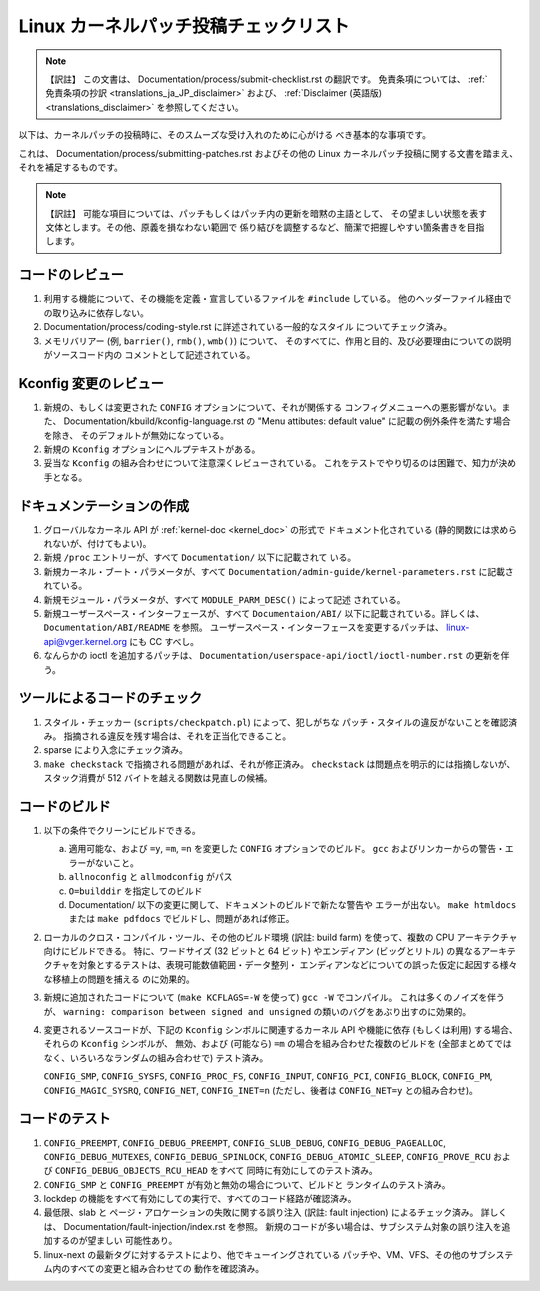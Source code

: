 .. SPDX-License-Identifier: GPL-2.0

.. Translated by Akira Yokosawa <akiyks@gmail.com>

.. An old translation of this document of a different origin was at
   Documentation/translations/ja_JP/SubmitChecklist, which can be found
   in the pre-v6.14 tree if you are interested.
   Please note that this translation is independent of the previous one.

======================================
Linux カーネルパッチ投稿チェックリスト
======================================

.. note:: 【訳註】
   この文書は、
   Documentation/process/submit-checklist.rst
   の翻訳です。
   免責条項については、
   :ref:`免責条項の抄訳 <translations_ja_JP_disclaimer>` および、
   :ref:`Disclaimer (英語版) <translations_disclaimer>` を参照してください。

以下は、カーネルパッチの投稿時に、そのスムーズな受け入れのために心がける
べき基本的な事項です。

これは、 Documentation/process/submitting-patches.rst およびその他の
Linux カーネルパッチ投稿に関する文書を踏まえ、それを補足するものです。

.. note:: 【訳註】
   可能な項目については、パッチもしくはパッチ内の更新を暗黙の主語として、
   その望ましい状態を表す文体とします。その他、原義を損なわない範囲で
   係り結びを調整するなど、簡潔で把握しやすい箇条書きを目指します。


コードのレビュー
================

1) 利用する機能について、その機能を定義・宣言しているファイルを
   ``#include`` している。
   他のヘッダーファイル経由での取り込みに依存しない。

2) Documentation/process/coding-style.rst に詳述されている一般的なスタイル
   についてチェック済み。

3) メモリバリアー (例, ``barrier()``, ``rmb()``, ``wmb()``) について、
   そのすべてに、作用と目的、及び必要理由についての説明がソースコード内の
   コメントとして記述されている。


Kconfig 変更のレビュー
======================

1) 新規の、もしくは変更された ``CONFIG`` オプションについて、それが関係する
   コンフィグメニューへの悪影響がない。また、
   Documentation/kbuild/kconfig-language.rst の
   "Menu attibutes: default value" に記載の例外条件を満たす場合を除き、
   そのデフォルトが無効になっている。

2) 新規の ``Kconfig`` オプションにヘルプテキストがある。

3) 妥当な ``Kconfig`` の組み合わせについて注意深くレビューされている。
   これをテストでやり切るのは困難で、知力が決め手となる。

ドキュメンテーションの作成
==========================

1) グローバルなカーネル API が  :ref:`kernel-doc <kernel_doc>` の形式で
   ドキュメント化されている (静的関数には求められないが、付けてもよい)。

2) 新規 ``/proc`` エントリーが、すべて ``Documentation/`` 以下に記載されて
   いる。

3) 新規カーネル・ブート・パラメータが、すべて
   ``Documentation/admin-guide/kernel-parameters.rst`` に記載されている。

4) 新規モジュール・パラメータが、すべて ``MODULE_PARM_DESC()`` によって記述
   されている。

5) 新規ユーザースペース・インターフェースが、すべて ``Documentaion/ABI/``
   以下に記載されている。詳しくは、 ``Documentation/ABI/README`` を参照。
   ユーザースペース・インターフェースを変更するパッチは、
   linux-api@vger.kernel.org にも CC すべし。

6) なんらかの ioctl を追加するパッチは、
   ``Documentation/userspace-api/ioctl/ioctl-number.rst``
   の更新を伴う。

ツールによるコードのチェック
============================

1) スタイル・チェッカー (``scripts/checkpatch.pl``) によって、犯しがちな
   パッチ・スタイルの違反がないことを確認済み。
   指摘される違反を残す場合は、それを正当化できること。

2) sparse により入念にチェック済み。

3) ``make checkstack`` で指摘される問題があれば、それが修正済み。
   ``checkstack`` は問題点を明示的には指摘しないが、 スタック消費が
   512 バイトを越える関数は見直しの候補。

コードのビルド
==============

1) 以下の条件でクリーンにビルドできる。

   a) 適用可能な、および ``=y``, ``=m``, ``=n`` を変更した ``CONFIG``
      オプションでのビルド。
      ``gcc`` およびリンカーからの警告・エラーがないこと。

   b) ``allnoconfig`` と ``allmodconfig`` がパス

   c) ``O=builddir`` を指定してのビルド

   d) Documentation/ 以下の変更に関して、ドキュメントのビルドで新たな警告や
      エラーが出ない。
      ``make htmldocs`` または ``make pdfdocs`` でビルドし、問題があれば修正。

2) ローカルのクロス・コンパイル・ツール、その他のビルド環境 (訳註: build farm)
   を使って、複数の CPU アーキテクチャ向けにビルドできる。
   特に、ワードサイズ (32 ビットと 64 ビット) やエンディアン (ビッグとリトル)
   の異なるアーキテクチャを対象とするテストは、表現可能数値範囲・データ整列・
   エンディアンなどについての誤った仮定に起因する様々な移植上の問題を捕える
   のに効果的。

3) 新規に追加されたコードについて (``make KCFLAGS=-W`` を使って)
   ``gcc -W`` でコンパイル。
   これは多くのノイズを伴うが、
   ``warning: comparison between signed and unsigned``
   の類いのバグをあぶり出すのに効果的。

4) 変更されるソースコードが、下記の ``Kconfig`` シンボルに関連するカーネル
   API や機能に依存 (もしくは利用) する場合、それらの ``Kconfig`` シンボルが、
   無効、および (可能なら) ``=m`` の場合を組み合わせた複数のビルドを
   (全部まとめてではなく、いろいろなランダムの組み合わせで) テスト済み。

   ``CONFIG_SMP``, ``CONFIG_SYSFS``, ``CONFIG_PROC_FS``, ``CONFIG_INPUT``,
   ``CONFIG_PCI``, ``CONFIG_BLOCK``, ``CONFIG_PM``, ``CONFIG_MAGIC_SYSRQ``,
   ``CONFIG_NET``, ``CONFIG_INET=n`` (ただし、後者は ``CONFIG_NET=y``
   との組み合わせ)。

コードのテスト
==============

1) ``CONFIG_PREEMPT``, ``CONFIG_DEBUG_PREEMPT``,
   ``CONFIG_SLUB_DEBUG``, ``CONFIG_DEBUG_PAGEALLOC``, ``CONFIG_DEBUG_MUTEXES``,
   ``CONFIG_DEBUG_SPINLOCK``, ``CONFIG_DEBUG_ATOMIC_SLEEP``,
   ``CONFIG_PROVE_RCU`` および ``CONFIG_DEBUG_OBJECTS_RCU_HEAD`` をすべて
   同時に有効にしてのテスト済み。

2) ``CONFIG_SMP`` と ``CONFIG_PREEMPT`` が有効と無効の場合について、ビルドと
   ランタイムのテスト済み。

3) lockdep の機能をすべて有効にしての実行で、すべてのコード経路が確認済み。

4) 最低限、slab と ページ・アロケーションの失敗に関する誤り注入
   (訳註: fault injection) によるチェック済み。
   詳しくは、 Documentation/fault-injection/index.rst を参照。
   新規のコードが多い場合は、サブシステム対象の誤り注入を追加するのが望ましい
   可能性あり。

5) linux-next の最新タグに対するテストにより、他でキューイングされている
   パッチや、VM、VFS、その他のサブシステム内のすべての変更と組み合わせての
   動作を確認済み。
